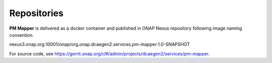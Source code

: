 .. This work is licensed under a Creative Commons Attribution 4.0 International License.
.. http://creativecommons.org/licenses/by/4.0

.. _repositories:

Repositories
============

**PM Mapper** is delivered as a docker container and published in ONAP Nexus repository following image naming convention.

nexus3.onap.org:10001/onap/org.onap.dcaegen2.services.pm-mapper:1.0-SNAPSHOT

For source code, see https://gerrit.onap.org/r/#/admin/projects/dcaegen2/services/pm-mapper.
